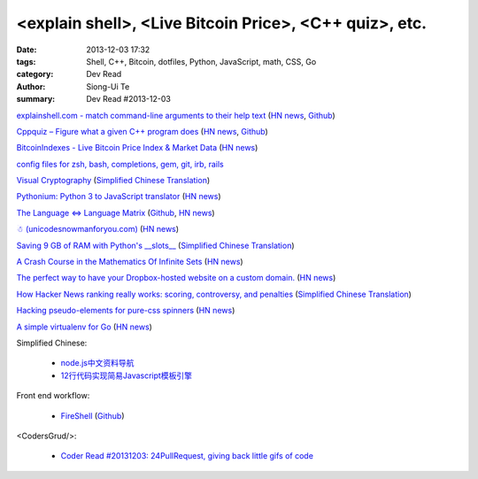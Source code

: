 <explain shell>, <Live Bitcoin Price>, <C++ quiz>, etc.
#######################################################

:date: 2013-12-03 17:32
:tags: Shell, C++, Bitcoin, dotfiles, Python, JavaScript, math, CSS, Go
:category: Dev Read
:author: Siong-Ui Te
:summary: Dev Read #2013-12-03


`explainshell.com - match command-line arguments to their help text <http://explainshell.com/>`_
(`HN news <https://news.ycombinator.com/item?id=6834791>`__,
`Github <https://github.com/idank/explainshell>`__)

`Cppquiz – Figure what a given C++ program does <http://cppquiz.org/>`_
(`HN news <https://news.ycombinator.com/item?id=6835066>`__,
`Github <https://github.com/knatten/cppquiz>`__)

`BitcoinIndexes - Live Bitcoin Price Index & Market Data <http://live.bitcoinindex.es/>`_
(`HN news <https://news.ycombinator.com/item?id=6834710>`__)

`config files for zsh, bash, completions, gem, git, irb, rails <https://github.com/ryanb/dotfiles>`_

`Visual Cryptography <http://datagenetics.com/blog/november32013/index.html>`_
(`Simplified Chinese Translation <http://www.geekfan.net/4138/>`__)

`Pythonium: Python 3 to JavaScript translator <https://pypi.python.org/pypi/pythonium/0.4.5>`_
(`HN news <https://news.ycombinator.com/item?id=6837892>`__)

`The Language ⇔ Language Matrix <http://langlangmatrix.com/>`_
(`Github <https://github.com/tcr/langlangmatrix>`__,
`HN news <https://news.ycombinator.com/item?id=6838494>`__)

`☃ (unicodesnowmanforyou.com) <http://unicodesnowmanforyou.com/>`_
(`HN news <https://news.ycombinator.com/item?id=6839237>`__)

`Saving 9 GB of RAM with Python's __slots__ <http://tech.oyster.com/save-ram-with-python-slots/>`_
(`Simplified Chinese Translation <http://blog.jobbole.com/52420/>`__)

`A Crash Course in the Mathematics Of Infinite Sets <http://legacy.earlham.edu/~peters/writing/infapp.htm>`_
(`HN news <https://news.ycombinator.com/item?id=6838917>`__)

`The perfect way to have your Dropbox-hosted website on a custom domain. <http://dockbox.io/>`_
(`HN news <https://news.ycombinator.com/item?id=6839290>`__)

`How Hacker News ranking really works: scoring, controversy, and penalties <http://www.righto.com/2013/11/how-hacker-news-ranking-really-works.html>`_
(`Simplified Chinese Translation <http://blog.jobbole.com/52575/>`__)

`Hacking pseudo-elements for pure-css spinners <http://codepen.io/brbcoding/full/fedza>`_
(`HN news <https://news.ycombinator.com/item?id=6840501>`__)

`A simple virtualenv for Go <https://github.com/ChuckHa/goenv>`_
(`HN news <https://news.ycombinator.com/item?id=6840500>`__)

Simplified Chinese:

  * `node.js中文资料导航 <https://github.com/youyudehexie/node123>`_

  * `12行代码实现简易Javascript模板引擎 <http://www.oschina.net/code/snippet_919901_26970>`_

Front end workflow:

  * `FireShell <http://getfireshell.com/>`_
    (`Github <https://github.com/toddmotto/fireshell>`__)

<CodersGrud/>:

  * `Coder Read #20131203: 24PullRequest, giving back little gifs of code <http://www.codersgrid.com/2013/12/03/coder-read-20131203-24pullrequest-giving-back-little-gifs-of-code/>`_

